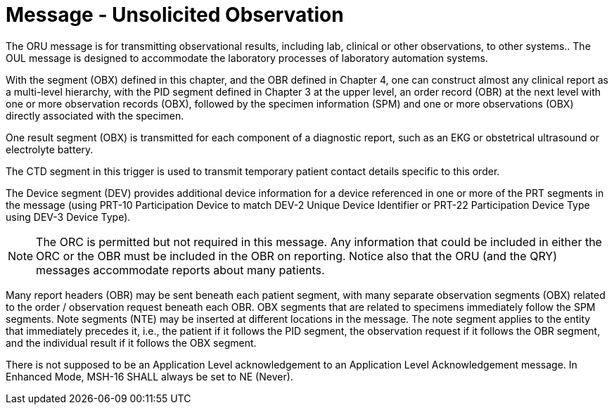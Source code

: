 = Message - Unsolicited Observation
:v291_section: "7.3.1"
:v2_section_name: "ORU – Unsolicited Observation Message (Event R01)"
:generated: "Thu, 01 Aug 2024 15:25:17 -0600"

The ORU message is for transmitting observational results, including lab, clinical or other observations, to other systems.. The OUL message is designed to accommodate the laboratory processes of laboratory automation systems.

With the segment (OBX) defined in this chapter, and the OBR defined in Chapter 4, one can construct almost any clinical report as a multi-level hierarchy, with the PID segment defined in Chapter 3 at the upper level, an order record (OBR) at the next level with one or more observation records (OBX), followed by the specimen information (SPM) and one or more observations (OBX) directly associated with the specimen.

One result segment (OBX) is transmitted for each component of a diagnostic report, such as an EKG or obstetrical ultrasound or electrolyte battery.

The CTD segment in this trigger is used to transmit temporary patient contact details specific to this order.

The Device segment (DEV) provides additional device information for a device referenced in one or more of the PRT segments in the message (using PRT-10 Participation Device to match DEV-2 Unique Device Identifier or PRT-22 Participation Device Type using DEV-3 Device Type).

[tabset]



[NOTE]
The ORC is permitted but not required in this message. Any information that could be included in either the ORC or the OBR must be included in the OBR on reporting. Notice also that the ORU (and the QRY) messages accommodate reports about many patients.

Many report headers (OBR) may be sent beneath each patient segment, with many separate observation segments (OBX) related to the order / observation request beneath each OBR. OBX segments that are related to specimens immediately follow the SPM segments. Note segments (NTE) may be inserted at different locations in the message. The note segment applies to the entity that immediately precedes it, i.e., the patient if it follows the PID segment, the observation request if it follows the OBR segment, and the individual result if it follows the OBX segment.

[ack_message_structure-table]



There is not supposed to be an Application Level acknowledgement to an Application Level Acknowledgement message. In Enhanced Mode, MSH-16 SHALL always be set to NE (Never).

